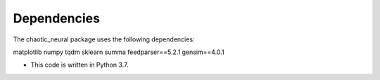 Dependencies
============

The chaotic_neural package uses the following dependencies: 

matplotlib
numpy
tqdm
sklearn
summa
feedparser==5.2.1
gensim==4.0.1

- This code is written in Python 3.7.
